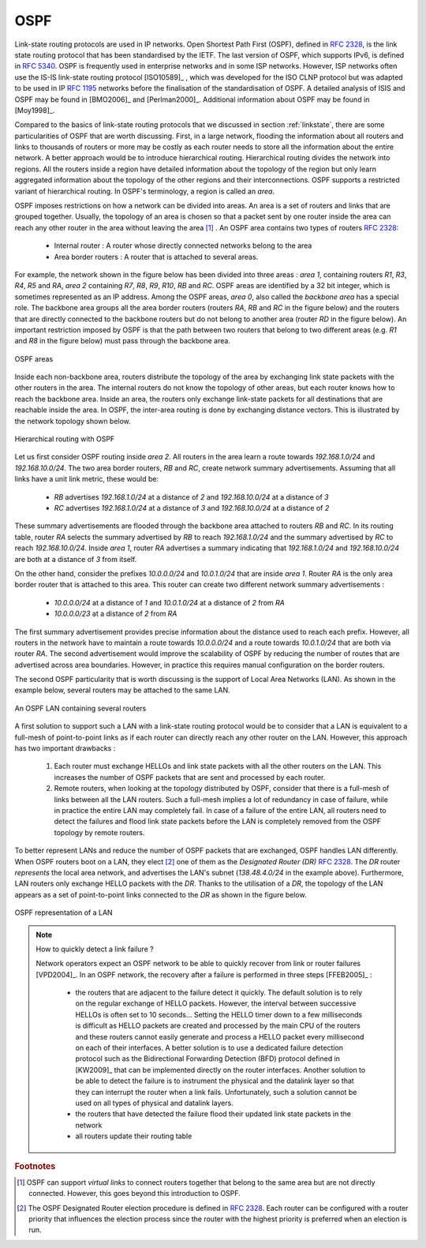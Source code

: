 .. Copyright |copy| 2010 by Olivier Bonaventure
.. This file is licensed under a `creative commons licence <http://creativecommons.org/licenses/by-sa/3.0/>`_

.. index:: OSPF, Open Shortest Path First

OSPF
----

Link-state routing protocols are used in IP networks. Open Shortest Path First (OSPF), defined in :rfc:`2328`, is the link state routing protocol that has been standardised by the IETF. The last version of OSPF, which supports IPv6, is defined in :rfc:`5340`. OSPF is frequently used in enterprise networks and in some ISP networks. However, ISP networks often use the IS-IS link-state routing protocol [ISO10589]_ , which was developed for the ISO CLNP protocol but was adapted to be used in IP :rfc:`1195` networks before the finalisation of the standardisation of OSPF. A detailed analysis of ISIS and OSPF may be found in [BMO2006]_ and [Perlman2000]_.  Additional information about OSPF may be found in [Moy1998]_.

.. index:: OSPF area

Compared to the basics of link-state routing protocols that we discussed in section :ref:`linkstate`, there are some particularities of OSPF that are worth discussing. First, in a large network, flooding the information about all routers and links to thousands of routers or more may be costly as each router needs to store all the information about the entire network. A better approach would be to introduce hierarchical routing. Hierarchical routing divides the network into regions. All the routers inside a region have detailed information about the topology of the region but only learn aggregated information about the topology of the other regions and their interconnections. OSPF supports a restricted variant of hierarchical routing. In OSPF's terminology, a region is called an `area`. 

OSPF imposes restrictions on how a network can be divided into areas. An area is a set of routers and links that are grouped together. Usually, the topology of an area is chosen so that a packet sent by one router inside the area can reach any other router in the area without leaving the area [#fvirtual]_ . An OSPF area contains two types of routers :rfc:`2328`: 

 - Internal router : A router whose directly connected networks belong to the area 
 - Area border routers : A router that is attached to several areas.  

For example, the network shown in the figure below has been divided into three areas : `area 1`, containing routers `R1`, `R3`, `R4`, `R5` and `RA`, `area 2` containing `R7`, `R8`, `R9`, `R10`, `RB` and `RC`. OSPF areas are identified by a 32 bit integer, which is sometimes represented as an IP address. Among the OSPF areas, `area 0`, also called the `backbone area` has a special role. The backbone area groups all the area border routers (routers `RA`, `RB` and `RC` in the figure below) and the routers that are directly connected to the backbone routers but do not belong to another area (router `RD` in the figure below). An important restriction imposed by OSPF is that the path between two routers that belong to two different areas (e.g. `R1` and `R8` in the figure below) must pass through the backbone area.

.. figure:: png/network-fig-100-c.png
   :align: center
   :scale: 70
   
   OSPF areas 

Inside each non-backbone area, routers distribute the topology of the area by exchanging link state packets with the other routers in the area. The internal routers do not know the topology of other areas, but each router knows how to reach the backbone area. Inside an area, the routers only exchange link-state packets for all destinations that are reachable inside the area. In OSPF, the inter-area routing is done by exchanging distance vectors. This is illustrated by the network topology shown below.

.. figure:: png/network-fig-102-c.png
   :align: center
   :scale: 70
   
   Hierarchical routing with OSPF 

Let us first consider OSPF routing inside `area 2`. All routers in the area learn a route towards `192.168.1.0/24` and `192.168.10.0/24`. The two area border routers, `RB` and `RC`, create network summary advertisements. Assuming that all links have a unit link metric, these would be:
  
 - `RB` advertises `192.168.1.0/24` at a distance of `2` and `192.168.10.0/24` at a distance of `3`
 - `RC` advertises `192.168.1.0/24` at a distance of `3` and `192.168.10.0/24` at a distance of `2`

These summary advertisements are flooded through the backbone area attached to routers `RB` and `RC`. In its routing table, router `RA` selects the summary advertised by `RB` to reach `192.168.1.0/24` and the summary advertised by `RC` to reach `192.168.10.0/24`. Inside `area 1`, router `RA` advertises a summary indicating that `192.168.1.0/24` and `192.168.10.0/24` are both at a distance of `3` from itself.

On the other hand, consider the prefixes `10.0.0.0/24` and `10.0.1.0/24` that are inside `area 1`. Router `RA` is the only area border router that is attached to this area. This router can create two different network summary advertisements :

 - `10.0.0.0/24` at a distance of `1` and `10.0.1.0/24` at a distance of `2` from `RA`
 - `10.0.0.0/23` at a distance of `2` from `RA`

The first summary advertisement provides precise information about the distance used to reach each prefix. However, all routers in the network have to maintain a route towards `10.0.0.0/24` and a route towards `10.0.1.0/24` that are both via router `RA`. The second advertisement would improve the scalability of OSPF by reducing the number of routes that are advertised across area boundaries. However, in practice this requires manual configuration on the border routers.


.. index:: OSPF Designated Router

The second OSPF particularity that is worth discussing is the support of Local Area Networks (LAN). As shown in the example below, several routers may be attached to the same LAN.

.. figure:: png/network-fig-096-c.png
   :align: center
   :scale: 70
   
   An OSPF LAN containing several routers


A first solution to support such a LAN with a link-state routing protocol would be to consider that a LAN is equivalent to a full-mesh of point-to-point links as if each router can directly reach any other router on the LAN. However, this approach has two important drawbacks :

 #. Each router must exchange HELLOs and link state packets with all the other routers on the LAN. This increases the number of OSPF packets that are sent and processed by each router.
 #. Remote routers, when looking at the topology distributed by OSPF, consider that there is a full-mesh of links between all the LAN routers. Such a full-mesh implies a lot of redundancy in case of failure, while in practice the entire LAN may completely fail. In case of a failure of the entire LAN, all routers need to detect the failures and flood link state packets before the LAN is completely removed from the OSPF topology by remote routers. 

To better represent LANs and reduce the number of OSPF packets that are exchanged, OSPF handles LAN differently. When OSPF routers boot on a LAN, they elect [#felection]_ one of them as the `Designated Router (DR)` :rfc:`2328`. The `DR` router `represents` the local area network, and advertises the LAN's subnet (`138.48.4.0/24` in the example above). Furthermore, LAN routers only exchange HELLO packets with the `DR`. Thanks to the utilisation of a `DR`, the topology of the LAN appears as a set of point-to-point links connected to the `DR` as shown in the figure below. 


.. figure:: png/network-fig-099-c.png
   :align: center
   :scale: 70
   
   OSPF representation of a LAN

.. tp: :rfc:`2991` ECMP

.. note:: How to quickly detect a link failure ?

 Network operators expect an OSPF network to be able to quickly recover from link or router failures [VPD2004]_. In an OSPF network, the recovery after a failure is performed in three steps [FFEB2005]_ :

  - the routers that are adjacent to the failure detect it quickly. The default solution is to rely on the regular exchange of HELLO packets. However, the interval between successive HELLOs is often set to 10 seconds... Setting the HELLO timer down to a few milliseconds is difficult as HELLO packets are created and processed by the main CPU of the routers and these routers cannot easily generate and process a HELLO packet every millisecond on each of their interfaces. A better solution is to use a dedicated failure detection protocol such as the Bidirectional Forwarding Detection (BFD) protocol defined in [KW2009]_ that can be implemented directly on the router interfaces. Another solution to be able to detect the failure is to instrument the physical and the datalink layer so that they can interrupt the router when a link fails. Unfortunately, such a solution cannot be used on all types of physical and datalink layers.
  - the routers that have detected the failure flood their updated link state packets in the network
  - all routers update their routing table 


.. rubric:: Footnotes


.. [#fvirtual] OSPF can support `virtual links` to connect routers together that belong to the same area but are not directly connected. However, this goes beyond this introduction to OSPF.

.. [#felection] The OSPF Designated Router election procedure is defined in :rfc:`2328`. Each router can be configured with a router priority that influences the election process since the router with the highest priority is preferred when an election is run. 
